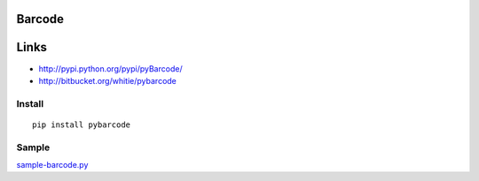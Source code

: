 Barcode
*******

Links
*****

- http://pypi.python.org/pypi/pyBarcode/
- http://bitbucket.org/whitie/pybarcode

Install
=======

::

  pip install pybarcode

Sample
======

sample-barcode.py_


.. _sample-barcode.py: http://toybox/hg/sample/file/tip/python/sample-barcode.py

